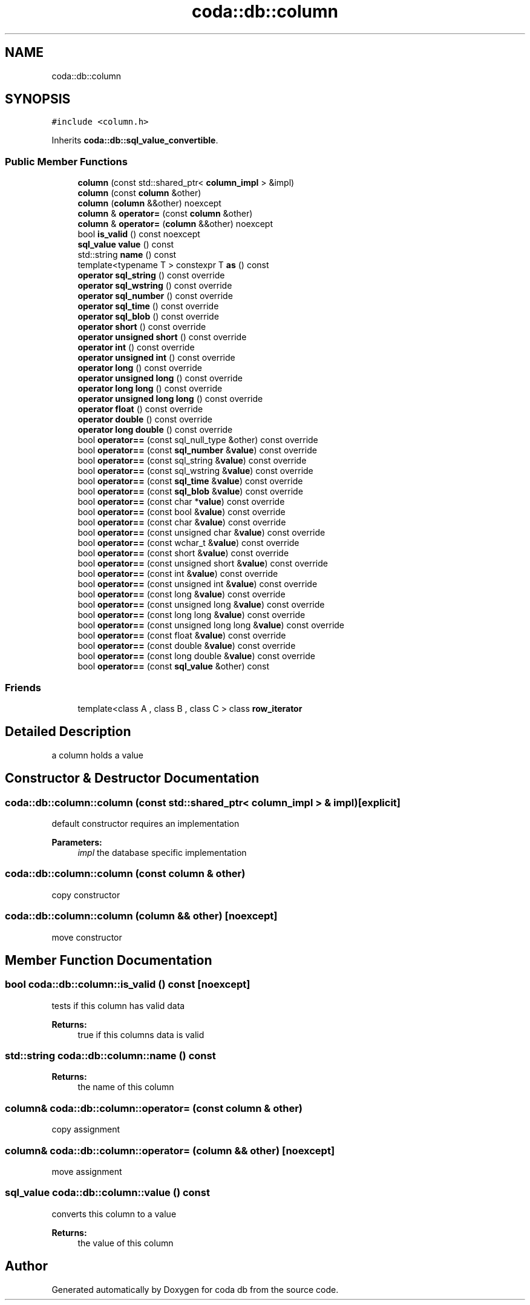 .TH "coda::db::column" 3 "Sat Dec 1 2018" "coda db" \" -*- nroff -*-
.ad l
.nh
.SH NAME
coda::db::column
.SH SYNOPSIS
.br
.PP
.PP
\fC#include <column\&.h>\fP
.PP
Inherits \fBcoda::db::sql_value_convertible\fP\&.
.SS "Public Member Functions"

.in +1c
.ti -1c
.RI "\fBcolumn\fP (const std::shared_ptr< \fBcolumn_impl\fP > &impl)"
.br
.ti -1c
.RI "\fBcolumn\fP (const \fBcolumn\fP &other)"
.br
.ti -1c
.RI "\fBcolumn\fP (\fBcolumn\fP &&other) noexcept"
.br
.ti -1c
.RI "\fBcolumn\fP & \fBoperator=\fP (const \fBcolumn\fP &other)"
.br
.ti -1c
.RI "\fBcolumn\fP & \fBoperator=\fP (\fBcolumn\fP &&other) noexcept"
.br
.ti -1c
.RI "bool \fBis_valid\fP () const noexcept"
.br
.ti -1c
.RI "\fBsql_value\fP \fBvalue\fP () const"
.br
.ti -1c
.RI "std::string \fBname\fP () const"
.br
.ti -1c
.RI "template<typename T > constexpr T \fBas\fP () const"
.br
.ti -1c
.RI "\fBoperator sql_string\fP () const override"
.br
.ti -1c
.RI "\fBoperator sql_wstring\fP () const override"
.br
.ti -1c
.RI "\fBoperator sql_number\fP () const override"
.br
.ti -1c
.RI "\fBoperator sql_time\fP () const override"
.br
.ti -1c
.RI "\fBoperator sql_blob\fP () const override"
.br
.ti -1c
.RI "\fBoperator short\fP () const override"
.br
.ti -1c
.RI "\fBoperator unsigned short\fP () const override"
.br
.ti -1c
.RI "\fBoperator int\fP () const override"
.br
.ti -1c
.RI "\fBoperator unsigned int\fP () const override"
.br
.ti -1c
.RI "\fBoperator long\fP () const override"
.br
.ti -1c
.RI "\fBoperator unsigned long\fP () const override"
.br
.ti -1c
.RI "\fBoperator long long\fP () const override"
.br
.ti -1c
.RI "\fBoperator unsigned long long\fP () const override"
.br
.ti -1c
.RI "\fBoperator float\fP () const override"
.br
.ti -1c
.RI "\fBoperator double\fP () const override"
.br
.ti -1c
.RI "\fBoperator long double\fP () const override"
.br
.ti -1c
.RI "bool \fBoperator==\fP (const sql_null_type &other) const override"
.br
.ti -1c
.RI "bool \fBoperator==\fP (const \fBsql_number\fP &\fBvalue\fP) const override"
.br
.ti -1c
.RI "bool \fBoperator==\fP (const sql_string &\fBvalue\fP) const override"
.br
.ti -1c
.RI "bool \fBoperator==\fP (const sql_wstring &\fBvalue\fP) const override"
.br
.ti -1c
.RI "bool \fBoperator==\fP (const \fBsql_time\fP &\fBvalue\fP) const override"
.br
.ti -1c
.RI "bool \fBoperator==\fP (const \fBsql_blob\fP &\fBvalue\fP) const override"
.br
.ti -1c
.RI "bool \fBoperator==\fP (const char *\fBvalue\fP) const override"
.br
.ti -1c
.RI "bool \fBoperator==\fP (const bool &\fBvalue\fP) const override"
.br
.ti -1c
.RI "bool \fBoperator==\fP (const char &\fBvalue\fP) const override"
.br
.ti -1c
.RI "bool \fBoperator==\fP (const unsigned char &\fBvalue\fP) const override"
.br
.ti -1c
.RI "bool \fBoperator==\fP (const wchar_t &\fBvalue\fP) const override"
.br
.ti -1c
.RI "bool \fBoperator==\fP (const short &\fBvalue\fP) const override"
.br
.ti -1c
.RI "bool \fBoperator==\fP (const unsigned short &\fBvalue\fP) const override"
.br
.ti -1c
.RI "bool \fBoperator==\fP (const int &\fBvalue\fP) const override"
.br
.ti -1c
.RI "bool \fBoperator==\fP (const unsigned int &\fBvalue\fP) const override"
.br
.ti -1c
.RI "bool \fBoperator==\fP (const long &\fBvalue\fP) const override"
.br
.ti -1c
.RI "bool \fBoperator==\fP (const unsigned long &\fBvalue\fP) const override"
.br
.ti -1c
.RI "bool \fBoperator==\fP (const long long &\fBvalue\fP) const override"
.br
.ti -1c
.RI "bool \fBoperator==\fP (const unsigned long long &\fBvalue\fP) const override"
.br
.ti -1c
.RI "bool \fBoperator==\fP (const float &\fBvalue\fP) const override"
.br
.ti -1c
.RI "bool \fBoperator==\fP (const double &\fBvalue\fP) const override"
.br
.ti -1c
.RI "bool \fBoperator==\fP (const long double &\fBvalue\fP) const override"
.br
.ti -1c
.RI "bool \fBoperator==\fP (const \fBsql_value\fP &other) const"
.br
.in -1c
.SS "Friends"

.in +1c
.ti -1c
.RI "template<class A , class B , class C > class \fBrow_iterator\fP"
.br
.in -1c
.SH "Detailed Description"
.PP 
a column holds a value 
.SH "Constructor & Destructor Documentation"
.PP 
.SS "coda::db::column::column (const std::shared_ptr< \fBcolumn_impl\fP > & impl)\fC [explicit]\fP"
default constructor requires an implementation 
.PP
\fBParameters:\fP
.RS 4
\fIimpl\fP the database specific implementation 
.RE
.PP

.SS "coda::db::column::column (const \fBcolumn\fP & other)"
copy constructor 
.SS "coda::db::column::column (\fBcolumn\fP && other)\fC [noexcept]\fP"
move constructor 
.SH "Member Function Documentation"
.PP 
.SS "bool coda::db::column::is_valid () const\fC [noexcept]\fP"
tests if this column has valid data 
.PP
\fBReturns:\fP
.RS 4
true if this columns data is valid 
.RE
.PP

.SS "std::string coda::db::column::name () const"

.PP
\fBReturns:\fP
.RS 4
the name of this column 
.RE
.PP

.SS "\fBcolumn\fP& coda::db::column::operator= (const \fBcolumn\fP & other)"
copy assignment 
.SS "\fBcolumn\fP& coda::db::column::operator= (\fBcolumn\fP && other)\fC [noexcept]\fP"
move assignment 
.SS "\fBsql_value\fP coda::db::column::value () const"
converts this column to a value 
.PP
\fBReturns:\fP
.RS 4
the value of this column 
.RE
.PP


.SH "Author"
.PP 
Generated automatically by Doxygen for coda db from the source code\&.
